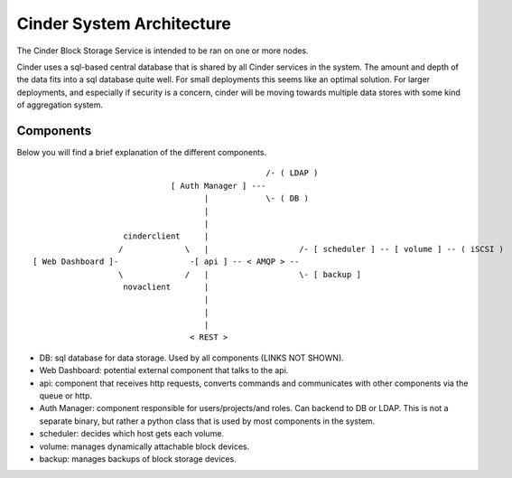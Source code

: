 ..
      Copyright 2010-2011 United States Government as represented by the
      Administrator of the National Aeronautics and Space Administration.
      All Rights Reserved.

      Licensed under the Apache License, Version 2.0 (the "License"); you may
      not use this file except in compliance with the License. You may obtain
      a copy of the License at

          http://www.apache.org/licenses/LICENSE-2.0

      Unless required by applicable law or agreed to in writing, software
      distributed under the License is distributed on an "AS IS" BASIS, WITHOUT
      WARRANTIES OR CONDITIONS OF ANY KIND, either express or implied. See the
      License for the specific language governing permissions and limitations
      under the License.

Cinder System Architecture
==========================

The Cinder Block Storage Service is intended to be ran on one or more nodes.

Cinder uses a sql-based central database that is shared by all Cinder services
in the system. The amount and depth of the data fits into a sql database quite
well. For small deployments this seems like an optimal solution. For larger
deployments, and especially if security is a concern, cinder will be moving
towards multiple data stores with some kind of aggregation system.

Components
----------

Below you will find a brief explanation of the different components.

::

                                                  /- ( LDAP )
                              [ Auth Manager ] ---
                                     |            \- ( DB )
                                     |
                                     |
                    cinderclient     |
                   /             \   |                   /- [ scheduler ] -- [ volume ] -- ( iSCSI )
 [ Web Dashboard ]-               -[ api ] -- < AMQP > --
                   \             /   |                   \- [ backup ]
                    novaclient       |
                                     |
                                     |
                                     |
                                  < REST >


* DB: sql database for data storage. Used by all components (LINKS NOT SHOWN).
* Web Dashboard: potential external component that talks to the api.
* api: component that receives http requests, converts commands and
  communicates with other components via the queue or http.
* Auth Manager: component responsible for users/projects/and roles. Can backend
  to DB or LDAP. This is not a separate binary, but rather a python class that
  is used by most components in the system.
* scheduler: decides which host gets each volume.
* volume: manages dynamically attachable block devices.
* backup: manages backups of block storage devices.
